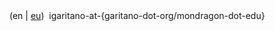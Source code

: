 #+BEGIN_EXPORT html
<div id="email">
(en | <a href="http://www.garitano.eus/" title="Basque">eu</a>)&nbsp;&nbsp;igaritano-at-{garitano-dot-org/mondragon-dot-edu}
</div>
<!--
<div id="pgp">
<table>
<tr>
<td><a href="contact/igaritano_professional_gpg_key.txt" title="Professional PGP Key"><tt>Professional: </tt></a></td>
<td><a href="contact/igaritano_professional_gpg_key.txt" title="Professional PGP Key"><tt>CF7E 3CFC 2F58 7499 FEA2 D0DB 0E7B CF45 0892 57A6</tt></a></td>
</tr>
<tr>
<td><a href="contact/igaritano_personal_gpg_key.txt" title="Personal PGP Key"><tt>Personal: </tt></a></td>
<td><a href="contact/igaritano_personal_gpg_key.txt" title="Personal PGP Key"><tt>1BD1 A4B0 DB15 341D B2AC DFD8 A1FE D344 49D2 88AE</tt></a></td>
</tr>
</table>
</div>
-->
#+END_EXPORT
